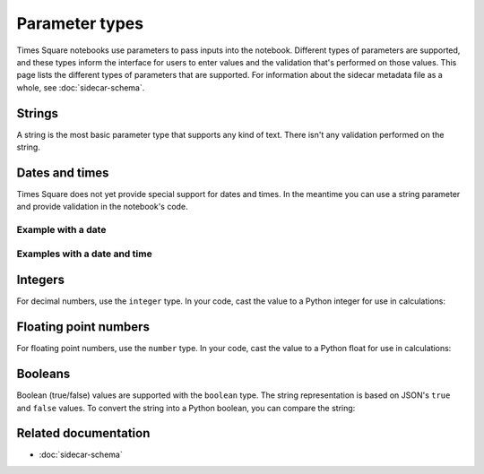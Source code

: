 ###############
Parameter types
###############

Times Square notebooks use parameters to pass inputs into the notebook.
Different types of parameters are supported, and these types inform the interface for users to enter values and the validation that's performed on those values.
This page lists the different types of parameters that are supported.
For information about the sidecar metadata file as a whole, see :doc:`sidecar-schema`.

Strings
=======

A string is the most basic parameter type that supports any kind of text.
There isn't any validation performed on the string.

.. code-block:: yaml
   :caption: Notebook YAML sidecar

   parameters:
     message:
       type: string
       description: A message to display.
       default: "Hello world"

.. code-block:: python
   :caption: Notebook parameters cell

   message = "Hello world"

Dates and times
===============

Times Square does not yet provide special support for dates and times.
In the meantime you can use a string parameter and provide validation in the notebook's code.

Example with a date
-------------------

.. code-block:: yaml
   :caption: Notebook YAML sidecar

   parameters:
     date:
       type: string
       description: An ISO8601 daate
       default: "2024-01-01"

.. code-block:: python
   :caption: Notebook parameters cell

   date = "2024-01-01"

.. code-block:: python
   :caption: Notebook code

   from datetime import datetime

   try:
       dt = datetime.strptime(date, "%Y-%m-%d")
   except ValueError:
       raise ValueError("Invalid date format. Expected YYYY-MM-DD")

Examples with a date and time
-----------------------------

.. code-block:: yaml
   :caption: Notebook YAML sidecar

   parameters:
     date:
       type: string
       description: An ISO8601 date and time
       default: "2024-01-01"

.. code-block:: python
   :caption: Notebook parameters cell

   date = "2024-01-01T12:00:00+00:00"

.. code-block:: python
   :caption: Notebook code

   from datetime import datetime

   try:
       dt = datetime.strptime(date, "%Y-%m-%dT%H:%M:%S%z")
   except ValueError:
       raise ValueError("Invalid date format. Expected YYYY-MM-DDTHH:MM:SS+HH:MM")

Integers
========

For decimal numbers, use the ``integer`` type.
In your code, cast the value to a Python integer for use in calculations:

.. code-block:: yaml
   :caption: Notebook YAML sidecar

   parameters:
     number:
       type: integer
       description: An integer
       default: 42

.. code-block:: python
   :caption: Notebook parameters cell

   number = "42"

.. code-block:: python
   :caption: Notebook code

   number = int(number)

Floating point numbers
======================

For floating point numbers, use the ``number`` type.
In your code, cast the value to a Python float for use in calculations:

.. code-block:: yaml
   :caption: Notebook YAML sidecar

   parameters:
     number:
       type: number
       description: A number
       default: 27.5

.. code-block:: python
   :caption: Notebook parameters cell

   number = "27.5"

.. code-block:: python
   :caption: Notebook code

   number = float(number)

Booleans
========

Boolean (true/false) values are supported with the ``boolean`` type.
The string representation is based on JSON's ``true`` and ``false`` values.
To convert the string into a Python boolean, you can compare the string:

.. code-block:: yaml
   :caption: Notebook YAML sidecar

   parameters:
     switch_param:
       type: boolean
       description: A boolean
       default: true

.. code-block:: python
   :caption: Notebook parameters cell

   switch_param = "true"

.. code-block:: python
   :caption: Notebook code

   switch_param = switch_param == "true"

Related documentation
=====================

- :doc:`sidecar-schema`
